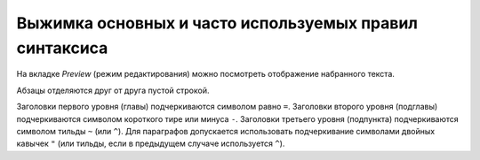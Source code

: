 Выжимка основных и часто используемых правил синтаксиса
=========================================================


На вкладке *Preview* (режим редактирования) можно посмотреть отображение набранного текста.

Абзацы отделяются друг от друга пустой строкой. 

Заголовки первого уровня (главы) подчеркиваются символом равно ``=``. Заголовки второго уровня (подглавы) подчеркиваются символом короткого тире или минуса ``-``. Заголовки третьего уровня (подпункта) подчеркиваются символом тильды ``~`` (или ``^``). Для параграфов допускается использовать подчеркивание символами двойных кавычек ``"`` (или тильды, если в предыдущем случаче используется ``^``). 

